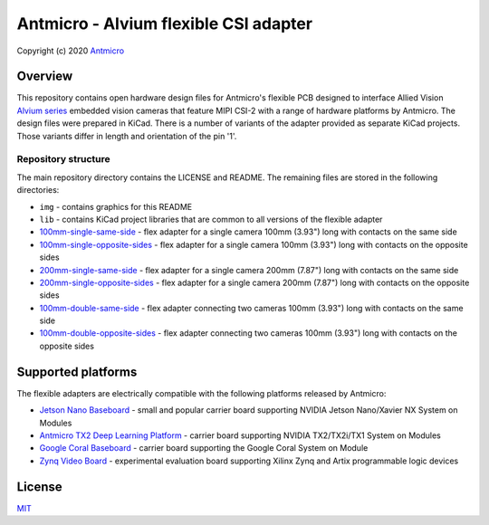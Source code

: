 ======================================
Antmicro - Alvium flexible CSI adapter
======================================

Copyright (c) 2020 `Antmicro <https://www.antmicro.com>`_

.. image:: img/antmicro-alvium-flex-csi-adapter.png
   :scale: 30%
   :align: center

Overview
========

This repository contains open hardware design files for Antmicro's flexible PCB designed to interface Allied Vision `Alvium series  <https://www.alliedvision.com/en/products/embedded-vision-cameras.html>`_ embedded vision cameras that feature MIPI CSI-2 with a range of hardware platforms by Antmicro.
The design files were prepared in KiCad. There is a number of variants of the adapter provided as separate KiCad projects. Those variants differ in length and orientation of the pin '1'.

Repository structure
--------------------

The main repository directory contains the LICENSE and README.
The remaining files are stored in the following directories:

* ``img`` - contains graphics for this README
* ``lib`` - contains KiCad project libraries that are common to all versions of the flexible adapter
* `100mm-single-same-side <100mm-single-same-side>`_ - flex adapter for a single camera 100mm (3.93") long with contacts on the same side
* `100mm-single-opposite-sides <100mm-single-opposite-sides>`_ - flex adapter for a single camera 100mm (3.93") long with contacts on the opposite sides
* `200mm-single-same-side <200mm-single-same-side>`_ - flex adapter for a single camera 200mm (7.87") long with contacts on the same side
* `200mm-single-opposite-sides <200mm-single-opposite-sides>`_ - flex adapter for a single camera 200mm (7.87") long with contacts on the opposite sides
* `100mm-double-same-side <100mm-double-same-side>`_ - flex adapter connecting two cameras 100mm (3.93") long with contacts on the same side
* `100mm-double-opposite-sides <100mm-double-opposite-sides>`_ - flex adapter connecting two cameras 100mm (3.93") long with contacts on the opposite sides

Supported platforms
===================

The flexible adapters are electrically compatible with the following platforms released by Antmicro:

* `Jetson Nano Baseboard <https://github.com/antmicro/jetson-nano-baseboard>`_ - small and popular carrier board supporting NVIDIA Jetson Nano/Xavier NX System on Modules
* `Antmicro TX2 Deep Learning Platform <https://github.com/antmicro/jetson-tx2-deep-learning-platform>`_ - carrier board supporting NVIDIA TX2/TX2i/TX1 System on Modules
* `Google Coral Baseboard <https://github.com/antmicro/google-coral-baseboard>`_ - carrier board supporting the Google Coral System on Module
* `Zynq Video Board <https://github.com/antmicro/zynq-video-board>`_ - experimental evaluation board supporting Xilinx Zynq and Artix programmable logic devices

License
=======

`MIT <LICENSE>`_
